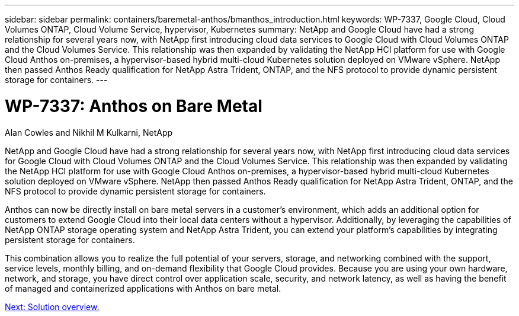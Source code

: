 ---
sidebar: sidebar
permalink: containers/baremetal-anthos/bmanthos_introduction.html
keywords: WP-7337, Google Cloud, Cloud Volumes ONTAP, Cloud Volume Service, hypervisor, Kubernetes
summary: NetApp and Google Cloud have had a strong relationship for several years now, with NetApp first introducing cloud data services to Google Cloud with Cloud Volumes ONTAP and the Cloud Volumes Service. This relationship was then expanded by validating the NetApp HCI platform for use with Google Cloud Anthos on-premises, a hypervisor-based hybrid multi-cloud Kubernetes solution deployed on VMware vSphere. NetApp then passed Anthos Ready qualification for NetApp Astra Trident, ONTAP, and the NFS protocol to provide dynamic persistent storage for containers.
---

= WP-7337: Anthos on Bare Metal
:hardbreaks:
:nofooter:
:icons: font
:linkattrs:
:imagesdir: ./../../media/

//
// This file was created with NDAC Version 2.0 (August 17, 2020)
//
// 2021-03-29 10:17:22.505573
//

Alan Cowles and Nikhil M Kulkarni, NetApp

NetApp and Google Cloud have had a strong relationship for several years now, with NetApp first introducing cloud data services for Google Cloud with Cloud Volumes ONTAP and the Cloud Volumes Service. This relationship was then expanded by validating the NetApp HCI platform for use with Google Cloud Anthos on-premises, a hypervisor-based hybrid multi-cloud Kubernetes solution deployed on VMware vSphere. NetApp then passed Anthos Ready qualification for NetApp Astra Trident, ONTAP, and the NFS protocol to provide dynamic persistent storage for containers.

Anthos can now be directly install on bare metal servers in a customer’s environment, which adds an additional option for customers to extend Google Cloud into their local data centers without a hypervisor. Additionally, by leveraging the capabilities of NetApp ONTAP storage operating system and NetApp Astra Trident, you can extend your platform's capabilities by integrating persistent storage for containers.

This combination allows you to realize the full potential of your servers, storage, and networking combined with the support, service levels, monthly billing, and on-demand flexibility that Google Cloud provides. Because you are using your own hardware, network, and storage, you have direct control over application scale, security, and network latency, as well as having the benefit of managed and containerized applications with Anthos on bare metal.

link:bmanthos_solution_overview.html[Next: Solution overview.]

